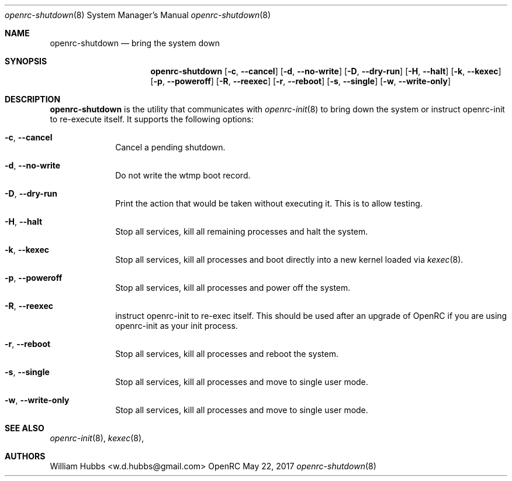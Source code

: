 .\" Copyright (c) 2017 The OpenRC Authors.
.\" See the Authors file at the top-level directory of this distribution and
.\" https://github.com/OpenRC/openrc/blob/master/AUTHORS
.\"
.\" This file is part of OpenRC. It is subject to the license terms in
.\" the LICENSE file found in the top-level directory of this
.\" distribution and at https://github.com/OpenRC/openrc/blob/master/LICENSE
.\" This file may not be copied, modified, propagated, or distributed
.\"    except according to the terms contained in the LICENSE file.
.\"
.Dd May 22, 2017
.Dt openrc-shutdown 8 SMM
.Os OpenRC
.Sh NAME
.Nm openrc-shutdown
.Nd bring the system down
.Sh SYNOPSIS
.Nm
.Op Fl c , -cancel
.Op Fl d , -no-write
.Op Fl D , -dry-run
.Op Fl H , -halt
.Op Fl k , -kexec
.Op Fl p , -poweroff
.Op Fl R , -reexec
.Op Fl r , -reboot
.Op Fl s , -single
.Op Fl w , -write-only
.Sh DESCRIPTION
.Nm
is the utility that communicates with
.Xr openrc-init 8
to bring down the system or instruct openrc-init to re-execute itself.
It supports the following options:
.Bl -tag -width "poweroff"
.It Fl c , -cancel
Cancel a pending shutdown.
.It Fl d , -no-write
Do not write the wtmp boot record.
.It Fl D , -dry-run
Print the action that would be taken without executing it. This is to
allow testing.
.It Fl H , -halt
Stop all services, kill all remaining processes and halt the system.
.It Fl k , -kexec
Stop all services, kill all processes and boot directly into a new
kernel loaded via
.Xr kexec 8 .
.It Fl p , -poweroff
Stop all services, kill all processes and power off the system.
.It Fl R , -reexec
instruct openrc-init to re-exec itself. This should be used after an
upgrade of OpenRC if you are using openrc-init as your init process.
.It Fl r , -reboot
Stop all services, kill all processes and reboot the system.
.It Fl s , -single
Stop all services, kill all processes and move to single user mode.
.It Fl w , -write-only
Stop all services, kill all processes and move to single user mode.
.El
.Sh SEE ALSO
.Xr openrc-init 8 ,
.Xr kexec 8 ,
.Sh AUTHORS
.An William Hubbs <w.d.hubbs@gmail.com>
